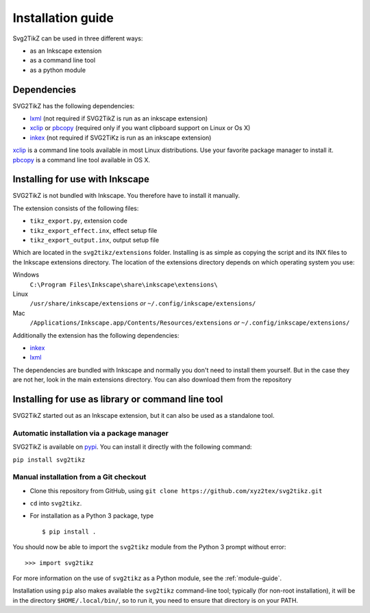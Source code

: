 Installation guide
******************

Svg2TikZ can be used in three different ways:

* as an Inkscape extension
* as a command line tool
* as a python module

Dependencies
============

SVG2TikZ has the following dependencies:

* lxml_ (not required if SVG2TikZ is run as an inkscape extension)
* xclip_ or pbcopy_ (required only if you want clipboard support on Linux or Os X)
* inkex_ (not required if SVG2TiKz is run as an inkscape extension)

xclip_ is a command line tools available in most Linux distributions. Use your favorite package manager to install it. pbcopy_ is a command line tool available in OS X.

.. _lxml: https://lxml.de/
.. _pbcopy: http://developer.apple.com/library/mac/#documentation/Darwin/Reference/ManPages/man1/pbcopy.1.html
.. _xclip: http://sourceforge.net/projects/xclip/
.. _inkex: https://pypi.org/project/inkex/

.. _inkscape-install:

Installing for use with Inkscape
================================

SVG2TikZ is not bundled with Inkscape. You therefore have to install it manually.

The extension consists of the following files:

* ``tikz_export.py``, extension code
* ``tikz_export_effect.inx``, effect setup file
* ``tikz_export_output.inx``, output setup file

Which are located in the ``svg2tikz/extensions`` folder. Installing is as simple as copying the script and its INX files to the Inkscape extensions directory. The location of the extensions directory depends on which operating system you use:

Windows
    ``C:\Program Files\Inkscape\share\inkscape\extensions\``

Linux
    ``/usr/share/inkscape/extensions`` *or* ``~/.config/inkscape/extensions/``

Mac
    ``/Applications/Inkscape.app/Contents/Resources/extensions`` *or* ``~/.config/inkscape/extensions/``


Additionally the extension has the following dependencies:

* inkex_
* lxml_

The dependencies are bundled with Inkscape and normally you don't need to install them yourself. But in the case they are not her, look in the main extensions directory. You can also download them from the repository


Installing for use as library or command line tool
==================================================

SVG2TikZ started out as an Inkscape extension, but it can also be used as a standalone tool.

Automatic installation via a package manager
--------------------------------------------

SVG2TikZ is available on pypi_. You can install it directly with the following command:

``pip install svg2tikz``

.. _pypi: https://pypi.org/project/svg2tikz/


Manual installation from a Git checkout
---------------------------------------

- Clone this repository from GitHub, using
  ``git clone https://github.com/xyz2tex/svg2tikz.git``
- ``cd`` into ``svg2tikz``.
- For installation as a Python 3 package, type


  ::

    $ pip install .

You should now be able to import the ``svg2tikz`` module from the
Python 3 prompt without error:

::

   >>> import svg2tikz

For more information on the use of ``svg2tikz`` as a Python module,
see the :ref:`module-guide`.

Installation using ``pip`` also makes available the ``svg2tikz``
command-line tool; typically (for non-root installation), it will be in
the directory ``$HOME/.local/bin/``, so to run it, you need to ensure
that directory is on your PATH.
